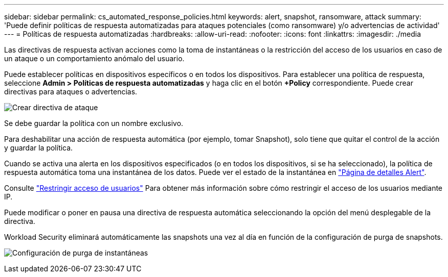 ---
sidebar: sidebar 
permalink: cs_automated_response_policies.html 
keywords: alert, snapshot, ransomware, attack 
summary: 'Puede definir políticas de respuesta automatizadas para ataques potenciales (como ransomware) y/o advertencias de actividad' 
---
= Políticas de respuesta automatizadas
:hardbreaks:
:allow-uri-read: 
:nofooter: 
:icons: font
:linkattrs: 
:imagesdir: ./media


[role="lead"]
Las directivas de respuesta activan acciones como la toma de instantáneas o la restricción del acceso de los usuarios en caso de un ataque o un comportamiento anómalo del usuario.

Puede establecer políticas en dispositivos específicos o en todos los dispositivos. Para establecer una política de respuesta, seleccione *Admin > Políticas de respuesta automatizadas* y haga clic en el botón *+Policy* correspondiente. Puede crear directivas para ataques o advertencias.

image:Automated_Response_Screenshot.png["Crear directiva de ataque"]

Se debe guardar la política con un nombre exclusivo.

Para deshabilitar una acción de respuesta automática (por ejemplo, tomar Snapshot), solo tiene que quitar el control de la acción y guardar la política.

Cuando se activa una alerta en los dispositivos especificados (o en todos los dispositivos, si se ha seleccionado), la política de respuesta automática toma una instantánea de los datos. Puede ver el estado de la instantánea en link:cs_alert_data.html#the-alert-details-page["Página de detalles Alert"].

Consulte link:cs_restrict_user_access.html["Restringir acceso de usuarios"] Para obtener más información sobre cómo restringir el acceso de los usuarios mediante IP.

Puede modificar o poner en pausa una directiva de respuesta automática seleccionando la opción del menú desplegable de la directiva.

Workload Security eliminará automáticamente las snapshots una vez al día en función de la configuración de purga de snapshots.

image:CloudSecure_SnapshotPurgeSettings.png["Configuración de purga de instantáneas"]
